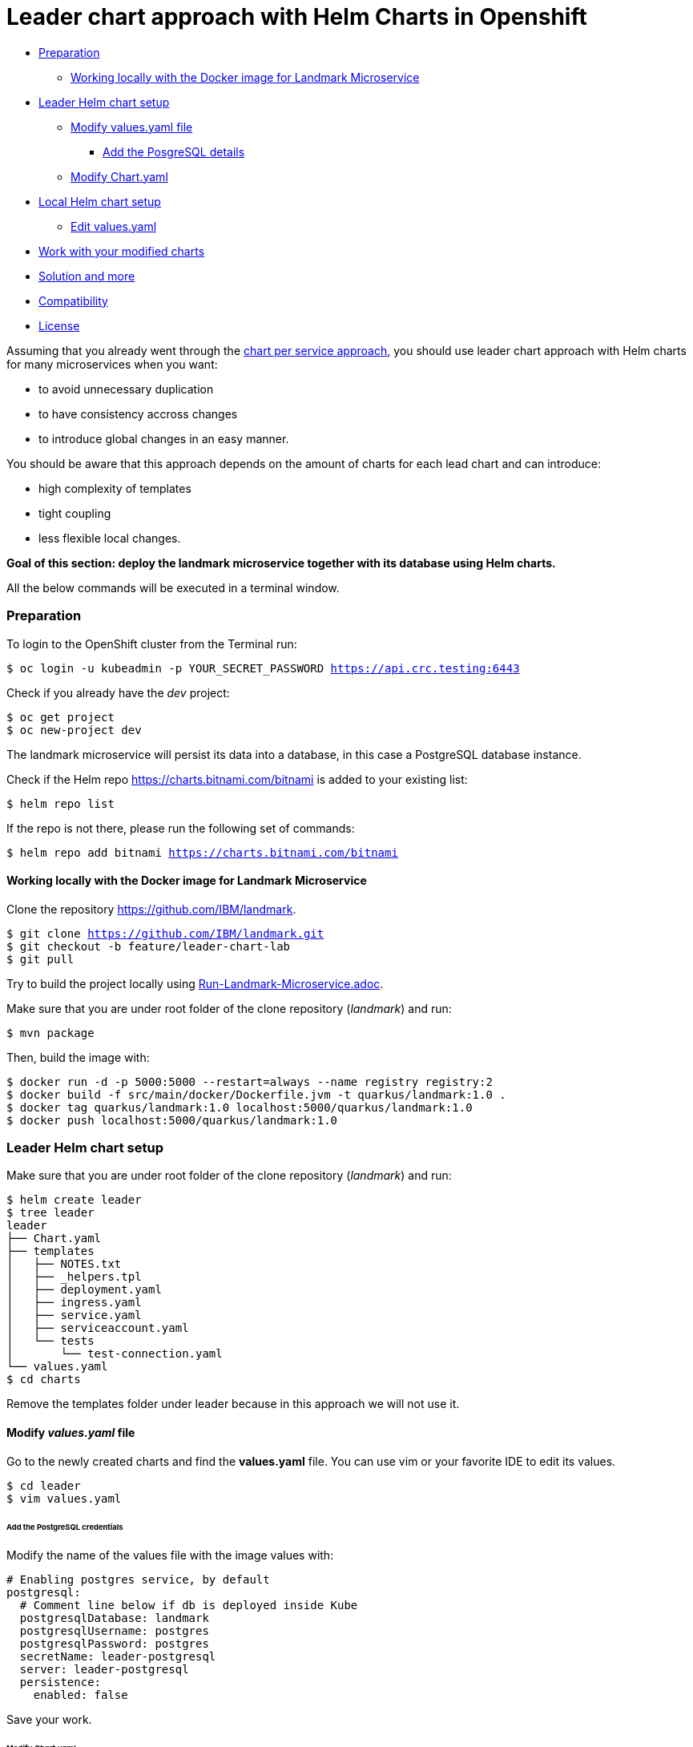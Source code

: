 = Leader chart approach with Helm Charts in Openshift

:home: https://github.com/IBM

* <<preparation, Preparation>>
** <<working-locally-with-the-docker-image-for-landmark-microservice,Working locally with the Docker image for Landmark Microservice>>
* <<leader-helm-chart-setup,  Leader Helm chart setup>>
** <<modify-values-yaml-file, Modify values.yaml file>>
*** <<add-the-posgresql-details, Add the PosgreSQL details>>
** <<modify-chart-yaml, Modify Chart.yaml>>
* <<local-helm-chart-setup, Local Helm chart setup>>
** <<edit-values-yaml, Edit values.yaml>>
* <<work-with-your-modified-charts, Work with your modified charts>>
* <<solution-and-more, Solution and more>>
* <<compatibility,Compatibility>>
* <<license,License>>

Assuming that you already went through the {home}/landmark/tree/solution/chart-per-service-lab[chart per service approach],
you should use leader chart approach with Helm charts for many microservices when you want:

• to avoid unnecessary duplication
• to have consistency accross changes
• to introduce global changes in an easy manner.

You should be aware that this approach depends on the amount of charts for each lead chart and can introduce:

• high complexity of templates
• tight coupling
• less flexible local changes.

**Goal of this section: deploy the landmark microservice together with its database using Helm charts.
**

All the below commands will be executed in a terminal window.

=== Preparation
To login to the OpenShift cluster from the Terminal run:

[source, bash, subs="normal,attributes"]
----
$ oc login -u kubeadmin -p YOUR_SECRET_PASSWORD https://api.crc.testing:6443
----
Check if you already have the _dev_ project:
----
$ oc get project
$ oc new-project dev
----

The landmark microservice will persist its data into a database, in this case a PostgreSQL database instance.

Check if the Helm repo https://charts.bitnami.com/bitnami[https://charts.bitnami.com/bitnami] is added to your existing list:
[source, bash, subs="normal,attributes"]
----
$ helm repo list
----
If the repo is not there, please run the following set of commands:
[source, bash, subs="normal,attributes"]
----
$ helm repo add bitnami https://charts.bitnami.com/bitnami
----

==== Working locally with the Docker image for Landmark Microservice
Clone the repository {home}/landmark.

[source, bash, subs="normal,attributes"]
----
$ git clone {home}/landmark.git
$ git checkout -b feature/leader-chart-lab
$ git pull
----

Try to build the project locally using {home}/landmark/blob/feature/leader-chart-lab/Run-Landmark-Microservice.adoc[Run-Landmark-Microservice.adoc].

Make sure that you are under root folder of the clone repository (_landmark_) and run:
[source, bash, subs="normal,attributes"]
----
$ mvn package
----
Then, build the image with:
[source, bash, subs="normal,attributes"]
----
$ docker run -d -p 5000:5000 --restart=always --name registry registry:2
$ docker build -f src/main/docker/Dockerfile.jvm -t quarkus/landmark:1.0 .
$ docker tag quarkus/landmark:1.0 localhost:5000/quarkus/landmark:1.0
$ docker push localhost:5000/quarkus/landmark:1.0
----

=== Leader Helm chart setup

Make sure that you are under root folder of the clone repository (_landmark_) and run:
[source, bash, subs="normal,attributes"]
----
$ helm create leader
$ tree leader
leader
├── Chart.yaml
├── templates
│   ├── NOTES.txt
│   ├── _helpers.tpl
│   ├── deployment.yaml
│   ├── ingress.yaml
│   ├── service.yaml
│   ├── serviceaccount.yaml
│   └── tests
│       └── test-connection.yaml
└── values.yaml
$ cd charts
----

Remove the templates folder under leader because in this approach we will not use it.

==== Modify *_values.yaml_* file
Go to the newly created charts and find the *values.yaml* file.
You can use vim or your favorite IDE to edit its values.
[source, bash, subs="normal,attributes"]
----
$ cd leader
$ vim values.yaml
----
====== Add the PostgreSQL credentials
Modify the name of the values file with the image values with:
[source, yaml, subs="normal,attributes"]
----
# Enabling postgres service, by default
postgresql:
  # Comment line below if db is deployed inside Kube
  postgresqlDatabase: landmark
  postgresqlUsername: postgres
  postgresqlPassword: postgres
  secretName: leader-postgresql
  server: leader-postgresql
  persistence:
    enabled: false
----

Save your work.

====== Modify _Chart.yaml_
Because we will deploy both charts (landmark and database), the _Chart.yaml_ file
needs to be modified and database dependency is specified there.

Go to _Chart.yaml_ and add a new section regarding dependencies.

[source, yaml, subs="normal,attributes"]
----
# These is the dependencies needed by the leader chart.
# Each time you need a new dependency, add it in this area
dependencies:
  - name: postgresql
    version: 8.6.4
    repository: "https://charts.bitnami.com/bitnami"
----

Save your work and run in the terminal the following command in order to update dependencies:
[source, bash, subs="normal,attributes"]
----
$ helm dependency update
----

=== Local Helm chart setup
If you went through chart per service setup you will reuse the chart created there.
If not, please download the {home}/landmark/tree/solution/chart-per-service-lab[{home}/landmark/tree/solution/chart-per-service-lab] or
use _wget_ to get just the chart folder.

Copy the content of landmark chart from {home}/landmark/tree/solution/chart-per-service-lab/chart/landmark to your *_leader/charts_* folder.
The result should look like this:

image::images/leader_chart_view.png[01. Leader Chart View]

===== Edit _values.yaml_

Got to *_leader/charts/landmark/values.yaml_* and comment the details regarding PostgreSQL:

[source, yaml, subs="normal,attributes"]
----
postgresql:
#  server: landmark-db-postgresql
#  secretName: landmark-db-postgresql
  secretKey:  postgresql-password
----
Also modify the value of NodePort to 31127.

[source, yaml, subs="normal,attributes"]
----
service:
  ports:
    port: 8080
    nodePort: 31127
  type: NodePort
----

=== Work with your modified charts
Install your charts in your current project:

[source, bash, subs="normal,attributes"]
----
$ helm install leader ./leader
$ helm status leader
$ kubectl get ns
$ kubectl get svc
$ kubectl port-forward --namespace dev svc/leader-landmark 8080
----

Go in a browser window and copy-paste http://localhost:8080/api/museum/ams

*Congratulations*, you found a landmark!

=== Solution and more
Blocked? Checkout the solution branch : {home}/landmark/tree/solution/leader-chart-lab

Looking to validate your charts? Checkout the validation branch: {home}/landmark/tree/validation/leader-chart-lab


|===
|{home}/helm-openshift-workshop[Navigate to global instructions] | {home}/landmark[Navigate to previous section] | {home}/visitor[Navigate to next section]
|===

'''
=== Compatibility

The Java code in the repositories is compatible with Java11.

'''
=== License

This code is dedicated to the public domain to the maximum extent permitted by applicable law, pursuant to http://creativecommons.org/publicdomain/zero/1.0/[CC0].
